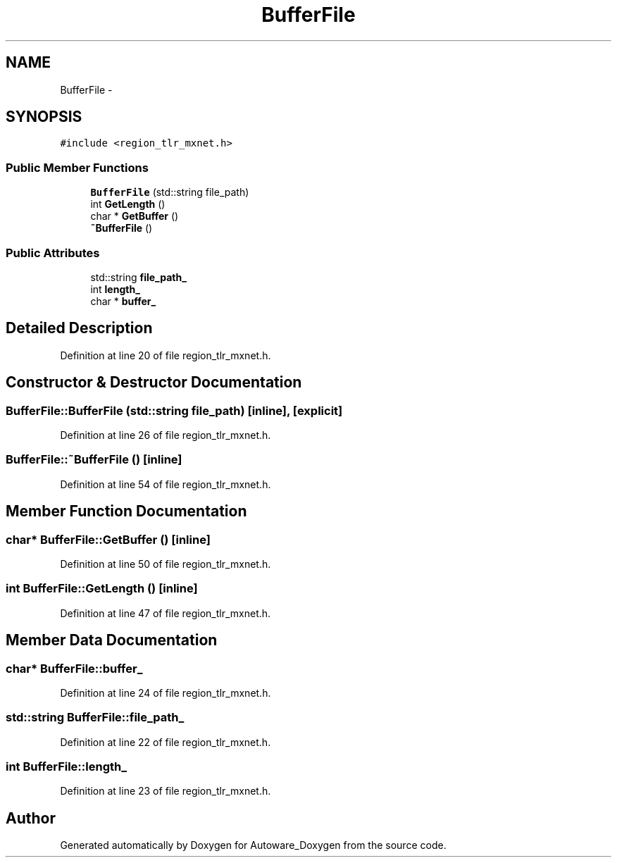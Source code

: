 .TH "BufferFile" 3 "Fri May 22 2020" "Autoware_Doxygen" \" -*- nroff -*-
.ad l
.nh
.SH NAME
BufferFile \- 
.SH SYNOPSIS
.br
.PP
.PP
\fC#include <region_tlr_mxnet\&.h>\fP
.SS "Public Member Functions"

.in +1c
.ti -1c
.RI "\fBBufferFile\fP (std::string file_path)"
.br
.ti -1c
.RI "int \fBGetLength\fP ()"
.br
.ti -1c
.RI "char * \fBGetBuffer\fP ()"
.br
.ti -1c
.RI "\fB~BufferFile\fP ()"
.br
.in -1c
.SS "Public Attributes"

.in +1c
.ti -1c
.RI "std::string \fBfile_path_\fP"
.br
.ti -1c
.RI "int \fBlength_\fP"
.br
.ti -1c
.RI "char * \fBbuffer_\fP"
.br
.in -1c
.SH "Detailed Description"
.PP 
Definition at line 20 of file region_tlr_mxnet\&.h\&.
.SH "Constructor & Destructor Documentation"
.PP 
.SS "BufferFile::BufferFile (std::string file_path)\fC [inline]\fP, \fC [explicit]\fP"

.PP
Definition at line 26 of file region_tlr_mxnet\&.h\&.
.SS "BufferFile::~BufferFile ()\fC [inline]\fP"

.PP
Definition at line 54 of file region_tlr_mxnet\&.h\&.
.SH "Member Function Documentation"
.PP 
.SS "char* BufferFile::GetBuffer ()\fC [inline]\fP"

.PP
Definition at line 50 of file region_tlr_mxnet\&.h\&.
.SS "int BufferFile::GetLength ()\fC [inline]\fP"

.PP
Definition at line 47 of file region_tlr_mxnet\&.h\&.
.SH "Member Data Documentation"
.PP 
.SS "char* BufferFile::buffer_"

.PP
Definition at line 24 of file region_tlr_mxnet\&.h\&.
.SS "std::string BufferFile::file_path_"

.PP
Definition at line 22 of file region_tlr_mxnet\&.h\&.
.SS "int BufferFile::length_"

.PP
Definition at line 23 of file region_tlr_mxnet\&.h\&.

.SH "Author"
.PP 
Generated automatically by Doxygen for Autoware_Doxygen from the source code\&.

